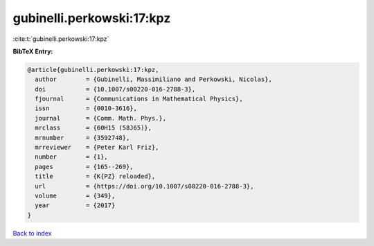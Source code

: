 gubinelli.perkowski:17:kpz
==========================

:cite:t:`gubinelli.perkowski:17:kpz`

**BibTeX Entry:**

.. code-block:: bibtex

   @article{gubinelli.perkowski:17:kpz,
     author        = {Gubinelli, Massimiliano and Perkowski, Nicolas},
     doi           = {10.1007/s00220-016-2788-3},
     fjournal      = {Communications in Mathematical Physics},
     issn          = {0010-3616},
     journal       = {Comm. Math. Phys.},
     mrclass       = {60H15 (58J65)},
     mrnumber      = {3592748},
     mrreviewer    = {Peter Karl Friz},
     number        = {1},
     pages         = {165--269},
     title         = {K{PZ} reloaded},
     url           = {https://doi.org/10.1007/s00220-016-2788-3},
     volume        = {349},
     year          = {2017}
   }

`Back to index <../By-Cite-Keys.html>`_
